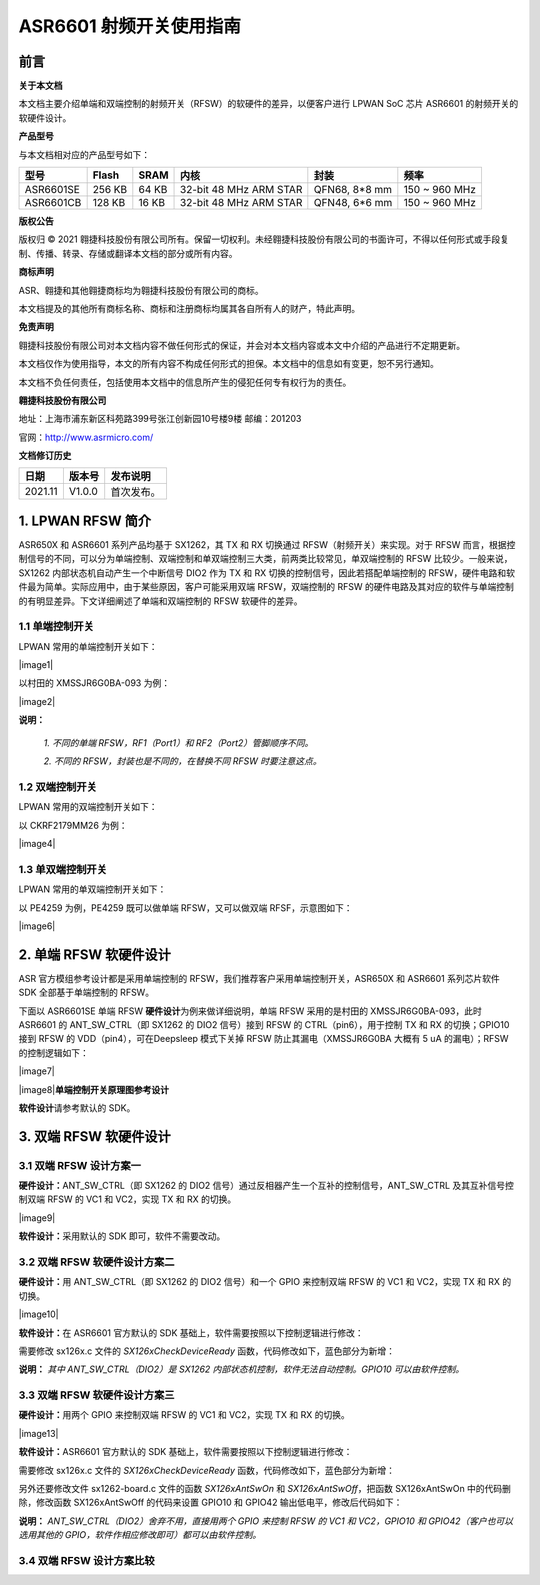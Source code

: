 ASR6601 射频开关使用指南
========================

前言
----

**关于本文档**

本文档主要介绍单端和双端控制的射频开关（RFSW）的软硬件的差异，以便客户进行 LPWAN SoC 芯片 ASR6601 的射频开关的软硬件设计。

**产品型号**

与本文档相对应的产品型号如下：

+-----------+-----------+----------+------------------------+---------------+---------------+
| **型号**  | **Flash** | **SRAM** | **内核**               | **封装**      | **频率**      |
+===========+===========+==========+========================+===============+===============+
| ASR6601SE | 256 KB    | 64 KB    | 32-bit 48 MHz ARM STAR | QFN68, 8*8 mm | 150 ~ 960 MHz |
+-----------+-----------+----------+------------------------+---------------+---------------+
| ASR6601CB | 128 KB    | 16 KB    | 32-bit 48 MHz ARM STAR | QFN48, 6*6 mm | 150 ~ 960 MHz |
+-----------+-----------+----------+------------------------+---------------+---------------+

**版权公告**

版权归 © 2021 翱捷科技股份有限公司所有。保留一切权利。未经翱捷科技股份有限公司的书面许可，不得以任何形式或手段复制、传播、转录、存储或翻译本文档的部分或所有内容。

**商标声明**

ASR、翱捷和其他翱捷商标均为翱捷科技股份有限公司的商标。

本文档提及的其他所有商标名称、商标和注册商标均属其各自所有人的财产，特此声明。

**免责声明**

翱捷科技股份有限公司对本文档内容不做任何形式的保证，并会对本文档内容或本文中介绍的产品进行不定期更新。

本文档仅作为使用指导，本文的所有内容不构成任何形式的担保。本文档中的信息如有变更，恕不另行通知。

本文档不负任何责任，包括使用本文档中的信息所产生的侵犯任何专有权行为的责任。

**翱捷科技股份有限公司**

地址：上海市浦东新区科苑路399号张江创新园10号楼9楼 邮编：201203

官网：http://www.asrmicro.com/

**文档修订历史**

=================== ==================== ===============================================================
**日期**              **版本号**              **发布说明**
=================== ==================== ===============================================================
2021.11             V1.0.0               首次发布。
=================== ==================== ===============================================================


1. LPWAN RFSW 简介
------------------

ASR650X 和 ASR6601 系列产品均基于 SX1262，其 TX 和 RX 切换通过 RFSW（射频开关）来实现。对于 RFSW 而言，根据控制信号的不同，可以分为单端控制、双端控制和单双端控制三大类，前两类比较常见，单双端控制的 RFSW 比较少。一般来说，SX1262 内部状态机自动产生一个中断信号 DIO2 作为 TX 和 RX 切换的控制信号，因此若搭配单端控制的 RFSW，硬件电路和软件最为简单。实际应用中，由于某些原因，客户可能采用双端 RFSW，双端控制的 RFSW 的硬件电路及其对应的软件与单端控制的有明显差异。下文详细阐述了单端和双端控制的 RFSW 软硬件的差异。

1.1 单端控制开关
~~~~~~~~~~~~~~~~

LPWAN 常用的单端控制开关如下：

​​|image1|

以村田的 XMSSJR6G0BA-093 为例：

​​|image2|

**说明：**

 *1. 不同的单端 RFSW，RF1（Port1）和 RF2（Port2）管脚顺序不同。*

 *2. 不同的 RFSW，封装也是不同的，在替换不同 RFSW 时要注意这点。*

1.2 双端控制开关
~~~~~~~~~~~~~~~~

LPWAN 常用的双端控制开关如下：

|image3|

以 CKRF2179MM26 为例：

​|image4|
​

1.3 单双端控制开关
~~~~~~~~~~~~~~~~~~

LPWAN 常用的单双端控制开关如下：

|image5|

以 PE4259 为例，PE4259 既可以做单端 RFSW，又可以做双端 RFSF，示意图如下：

​|image6|


2. 单端 RFSW 软硬件设计
-----------------------

ASR 官方模组参考设计都是采用单端控制的 RFSW，我们推荐客户采用单端控制开关，ASR650X 和 ASR6601 系列芯片软件 SDK 全部基于单端控制的 RFSW。

下面以 ASR6601SE 单端 RFSW **硬件设计**\ 为例来做详细说明，单端 RFSW 采用的是村田的 XMSSJR6G0BA-093，此时 ASR6601 的 ANT_SW_CTRL（即 SX1262 的 DIO2 信号）接到 RFSW 的 CTRL（pin6），用于控制 TX 和 RX 的切换；GPIO10 接到 RFSW 的 VDD（pin4），可在Deepsleep 模式下关掉 RFSW 防止其漏电（XMSSJR6G0BA 大概有 5 uA 的漏电）；RFSW 的控制逻辑如下：

​|image7|

.. raw:: html

   <center>

​|image8|
​
**单端控制开关原理图参考设计**

.. raw:: html

   </center>


**软件设计**\ 请参考默认的 SDK。

3. 双端 RFSW 软硬件设计
-----------------------

3.1 双端 RFSW 设计方案一
~~~~~~~~~~~~~~~~~~~~~~~~

**硬件设计：**\ ANT_SW_CTRL（即 SX1262 的 DIO2 信号）通过反相器产生一个互补的控制信号，ANT_SW_CTRL 及其互补信号控制双端 RFSW 的 VC1 和 VC2，实现 TX 和 RX 的切换。

​|image9|

**软件设计：**\ 采用默认的 SDK 即可，软件不需要改动。

3.2 双端 RFSW 软硬件设计方案二
~~~~~~~~~~~~~~~~~~~~~~~~~~~~~~

**硬件设计：**\ 用 ANT_SW_CTRL（即 SX1262 的 DIO2 信号）和一个 GPIO 来控制双端 RFSW 的 VC1 和 VC2，实现 TX 和 RX 的切换。

​|image10|

**软件设计：**\ 在 ASR6601 官方默认的 SDK 基础上，软件需要按照以下控制逻辑进行修改：

|image11|

需要修改 sx126x.c 文件的 *SX126xCheckDeviceReady* 函数，代码修改如下，蓝色部分为新增：

|image12|

**说明：** *其中 ANT_SW_CTRL（DIO2）是 SX1262 内部状态机控制，软件无法自动控制。GPIO10 可以由软件控制。*


3.3 双端 RFSW 软硬件设计方案三
~~~~~~~~~~~~~~~~~~~~~~~~~~~~~~

**硬件设计：**\ 用两个 GPIO 来控制双端 RFSW 的 VC1 和 VC2，实现 TX 和 RX 的切换。

​|image13|

**软件设计：**\ ASR6601 官方默认的 SDK 基础上，软件需要按照以下控制逻辑进行修改：

|image14|

需要修改 sx126x.c 文件的 *SX126xCheckDeviceReady* 函数，代码修改如下，蓝色部分为新增：

|image15|

另外还要修改文件 sx1262-board.c 文件的函数 *SX126xAntSwOn* 和 *SX126xAntSwOff*\ ，把函数 SX126xAntSwOn 中的代码删除，修改函数 SX126xAntSwOff 的代码来设置 GPIO10 和 GPIO42 输出低电平，修改后代码如下：

.. raw:: html

   <center>

|image16|

.. raw:: html

   </center>

**说明：** *ANT_SW_CTRL（DIO2）舍弃不用，直接用两个 GPIO 来控制 RFSW 的 VC1 和 VC2，GPIO10 和 GPIO42（客户也可以选用其他的 GPIO，软件作相应修改即可）都可以由软件控制。*

3.4 双端 RFSW 设计方案比较
~~~~~~~~~~~~~~~~~~~~~~~~~~

|image17|



.. |image1| image:: img/6601_射频开关/图1-1.png
.. |image2| image:: img/6601_射频开关/图1-2.png
.. |image3| image:: img/6601_射频开关/图1-3.png
.. |image4| image:: img/6601_射频开关/图1-4.png
.. |image5| image:: img/6601_射频开关/图1-5.png
.. |image6| image:: img/6601_射频开关/图1-6.png
.. |image7| image:: img/6601_射频开关/图1-7.png
.. |image8| image:: img/6601_射频开关/图1-8.png
.. |image9| image:: img/6601_射频开关/图1-9.png
.. |image10| image:: img/6601_射频开关/图1-10.png
.. |image11| image:: img/6601_射频开关/图1-11.png
.. |image12| image:: img/6601_射频开关/图1-12.png
.. |image13| image:: img/6601_射频开关/图1-13.png
.. |image14| image:: img/6601_射频开关/图1-14.png
.. |image15| image:: img/6601_射频开关/图1-15.png
.. |image16| image:: img/6601_射频开关/图1-16.png
.. |image17| image:: img/6601_射频开关/图1-17.png
